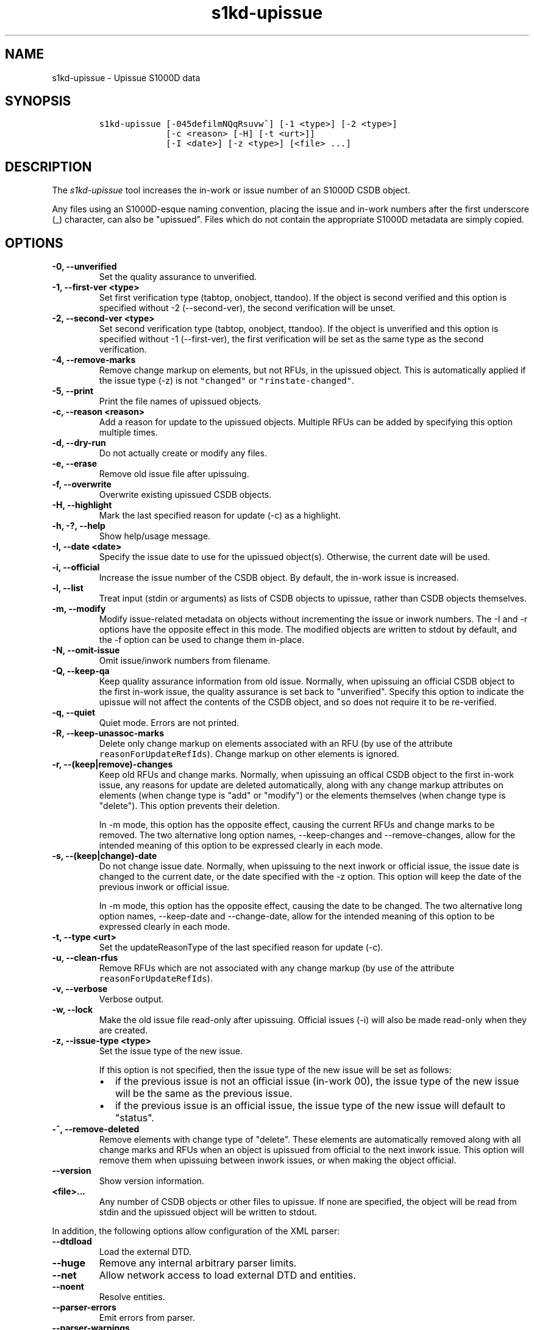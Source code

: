 .\" Automatically generated by Pandoc 2.3.1
.\"
.TH "s1kd\-upissue" "1" "2021\-04\-16" "" "s1kd\-tools"
.hy
.SH NAME
.PP
s1kd\-upissue \- Upissue S1000D data
.SH SYNOPSIS
.IP
.nf
\f[C]
s1kd\-upissue\ [\-045defilmNQqRsuvw^]\ [\-1\ <type>]\ [\-2\ <type>]
\ \ \ \ \ \ \ \ \ \ \ \ \ [\-c\ <reason>\ [\-H]\ [\-t\ <urt>]]
\ \ \ \ \ \ \ \ \ \ \ \ \ [\-I\ <date>]\ [\-z\ <type>]\ [<file>\ ...]
\f[]
.fi
.SH DESCRIPTION
.PP
The \f[I]s1kd\-upissue\f[] tool increases the in\-work or issue number
of an S1000D CSDB object.
.PP
Any files using an S1000D\-esque naming convention, placing the issue
and in\-work numbers after the first underscore (_) character, can also
be "upissued".
Files which do not contain the appropriate S1000D metadata are simply
copied.
.SH OPTIONS
.TP
.B \-0, \-\-unverified
Set the quality assurance to unverified.
.RS
.RE
.TP
.B \-1, \-\-first\-ver <type>
Set first verification type (tabtop, onobject, ttandoo).
If the object is second verified and this option is specified without
\-2 (\-\-second\-ver), the second verification will be unset.
.RS
.RE
.TP
.B \-2, \-\-second\-ver <type>
Set second verification type (tabtop, onobject, ttandoo).
If the object is unverified and this option is specified without \-1
(\-\-first\-ver), the first verification will be set as the same type as
the second verification.
.RS
.RE
.TP
.B \-4, \-\-remove\-marks
Remove change markup on elements, but not RFUs, in the upissued object.
This is automatically applied if the issue type (\-z) is not
\f[C]"changed"\f[] or \f[C]"rinstate\-changed"\f[].
.RS
.RE
.TP
.B \-5, \-\-print
Print the file names of upissued objects.
.RS
.RE
.TP
.B \-c, \-\-reason <reason>
Add a reason for update to the upissued objects.
Multiple RFUs can be added by specifying this option multiple times.
.RS
.RE
.TP
.B \-d, \-\-dry\-run
Do not actually create or modify any files.
.RS
.RE
.TP
.B \-e, \-\-erase
Remove old issue file after upissuing.
.RS
.RE
.TP
.B \-f, \-\-overwrite
Overwrite existing upissued CSDB objects.
.RS
.RE
.TP
.B \-H, \-\-highlight
Mark the last specified reason for update (\-c) as a highlight.
.RS
.RE
.TP
.B \-h, \-?, \-\-help
Show help/usage message.
.RS
.RE
.TP
.B \-I, \-\-date <date>
Specify the issue date to use for the upissued object(s).
Otherwise, the current date will be used.
.RS
.RE
.TP
.B \-i, \-\-official
Increase the issue number of the CSDB object.
By default, the in\-work issue is increased.
.RS
.RE
.TP
.B \-l, \-\-list
Treat input (stdin or arguments) as lists of CSDB objects to upissue,
rather than CSDB objects themselves.
.RS
.RE
.TP
.B \-m, \-\-modify
Modify issue\-related metadata on objects without incrementing the issue
or inwork numbers.
The \-I and \-r options have the opposite effect in this mode.
The modified objects are written to stdout by default, and the \-f
option can be used to change them in\-place.
.RS
.RE
.TP
.B \-N, \-\-omit\-issue
Omit issue/inwork numbers from filename.
.RS
.RE
.TP
.B \-Q, \-\-keep\-qa
Keep quality assurance information from old issue.
Normally, when upissuing an official CSDB object to the first in\-work
issue, the quality assurance is set back to "unverified".
Specify this option to indicate the upissue will not affect the contents
of the CSDB object, and so does not require it to be re\-verified.
.RS
.RE
.TP
.B \-q, \-\-quiet
Quiet mode.
Errors are not printed.
.RS
.RE
.TP
.B \-R, \-\-keep\-unassoc\-marks
Delete only change markup on elements associated with an RFU (by use of
the attribute \f[C]reasonForUpdateRefIds\f[]).
Change markup on other elements is ignored.
.RS
.RE
.TP
.B \-r, \-\-(keep|remove)\-changes
Keep old RFUs and change marks.
Normally, when upissuing an offical CSDB object to the first in\-work
issue, any reasons for update are deleted automatically, along with any
change markup attributes on elements (when change type is "add" or
"modify") or the elements themselves (when change type is "delete").
This option prevents their deletion.
.RS
.PP
In \-m mode, this option has the opposite effect, causing the current
RFUs and change marks to be removed.
The two alternative long option names, \-\-keep\-changes and
\-\-remove\-changes, allow for the intended meaning of this option to be
expressed clearly in each mode.
.RE
.TP
.B \-s, \-\-(keep|change)\-date
Do not change issue date.
Normally, when upissuing to the next inwork or official issue, the issue
date is changed to the current date, or the date specified with the \-z
option.
This option will keep the date of the previous inwork or official issue.
.RS
.PP
In \-m mode, this option has the opposite effect, causing the date to be
changed.
The two alternative long option names, \-\-keep\-date and
\-\-change\-date, allow for the intended meaning of this option to be
expressed clearly in each mode.
.RE
.TP
.B \-t, \-\-type <urt>
Set the updateReasonType of the last specified reason for update (\-c).
.RS
.RE
.TP
.B \-u, \-\-clean\-rfus
Remove RFUs which are not associated with any change markup (by use of
the attribute \f[C]reasonForUpdateRefIds\f[]).
.RS
.RE
.TP
.B \-v, \-\-verbose
Verbose output.
.RS
.RE
.TP
.B \-w, \-\-lock
Make the old issue file read\-only after upissuing.
Official issues (\-i) will also be made read\-only when they are
created.
.RS
.RE
.TP
.B \-z, \-\-issue\-type <type>
Set the issue type of the new issue.
.RS
.PP
If this option is not specified, then the issue type of the new issue
will be set as follows:
.IP \[bu] 2
if the previous issue is not an official issue (in\-work 00), the issue
type of the new issue will be the same as the previous issue.
.IP \[bu] 2
if the previous issue is an official issue, the issue type of the new
issue will default to "status".
.RE
.TP
.B \-^, \-\-remove\-deleted
Remove elements with change type of "delete".
These elements are automatically removed along with all change marks and
RFUs when an object is upissued from official to the next inwork issue.
This option will remove them when upissuing between inwork issues, or
when making the object official.
.RS
.RE
.TP
.B \-\-version
Show version information.
.RS
.RE
.TP
.B <file>...
Any number of CSDB objects or other files to upissue.
If none are specified, the object will be read from stdin and the
upissued object will be written to stdout.
.RS
.RE
.PP
In addition, the following options allow configuration of the XML
parser:
.TP
.B \-\-dtdload
Load the external DTD.
.RS
.RE
.TP
.B \-\-huge
Remove any internal arbitrary parser limits.
.RS
.RE
.TP
.B \-\-net
Allow network access to load external DTD and entities.
.RS
.RE
.TP
.B \-\-noent
Resolve entities.
.RS
.RE
.TP
.B \-\-parser\-errors
Emit errors from parser.
.RS
.RE
.TP
.B \-\-parser\-warnings
Emit warnings from parser.
.RS
.RE
.TP
.B \-\-xinclude
Do XInclude processing.
.RS
.RE
.TP
.B \-\-xml\-catalog <file>
Use an XML catalog when resolving entities.
Multiple catalogs may be loaded by specifying this option multiple
times.
.RS
.RE
.SH EXAMPLES
.SS Data module with issue/inwork in filename
.IP
.nf
\f[C]
$\ ls
DMC\-S1KDTOOLS\-A\-00\-00\-00\-00A\-040A\-D_000\-01_EN\-CA.XML

$\ s1kd\-upissue\ DMC\-S1KDTOOLS\-A\-00\-00\-00\-00A\-040A\-D_000\-01_EN\-CA.XML
$\ ls
DMC\-S1KDTOOLS\-A\-00\-00\-00\-00A\-040A\-D_000\-01_EN\-CA.XML
DMC\-S1KDTOOLS\-A\-00\-00\-00\-00A\-040A\-D_000\-02_EN\-CA.XML

$\ s1kd\-upissue\ \\
\ \ \-i\ DMC\-S1KDTOOLS\-A\-00\-00\-00\-00A\-040A\-D_000\-02_EN\-CA.XML
$\ ls
DMC\-S1KDTOOLS\-A\-00\-00\-00\-00A\-040A\-D_000\-01_EN\-CA.XML
DMC\-S1KDTOOLS\-A\-00\-00\-00\-00A\-040A\-D_000\-02_EN\-CA.XML
DMC\-S1KDTOOLS\-A\-00\-00\-00\-00A\-040A\-D_001\-00_EN\-CA.XML
\f[]
.fi
.SS Data module without issue/inwork in filename
.IP
.nf
\f[C]
$\ ls
DMC\-S1KDTOOLS\-A\-00\-00\-00\-00A\-040A\-D_EN\-US.XML

$\ s1kd\-metadata\ DMC\-S1KDTOOLS\-A\-00\-00\-00\-00A\-040A\-D_EN\-CA.XML\ \\
\ \ \-n\ issueInfo
000\-01
$\ s1kd\-upissue\ \-N\ DMC\-S1KDTOOLS\-A\-00\-00\-00\-00A\-040A\-D_EN\-CA.XML
$\ s1kd\-metadata\ DMC\-S1KDTOOLS\-A\-00\-00\-00\-00A\-040A\-D_EN\-CA.XML\ \\
\ \ \-n\ issueInfo
000\-02
\f[]
.fi
.SS Non\-XML file with issue/inwork in filename
.IP
.nf
\f[C]
$\ ls
TXT\-S1KDTOOLS\-KHZAE\-FOOBAR_000\-01_EN\-CA.TXT

$\ s1kd\-upissue\ TXT\-S1KDTOOLS\-KHZAE\-00001_000\-01_EN\-CA.TXT
$\ ls
TXT\-S1KDTOOLS\-KHZAE\-FOOBAR_000\-01_EN\-CA.TXT
TXT\-S1KDTOOLS\-KHZAE\-FOOBAR_000\-02_EN\-CA.TXT
\f[]
.fi
.SH AUTHORS
khzae.net.
